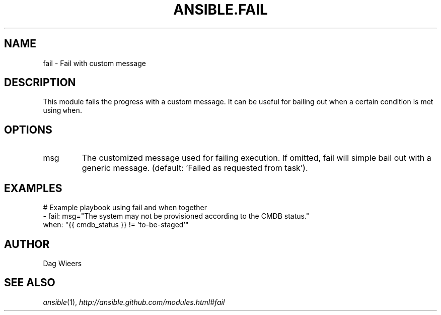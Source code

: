 .TH ANSIBLE.FAIL 3 "2013-12-18" "1.4.2" "ANSIBLE MODULES"
.\" generated from library/utilities/fail
.SH NAME
fail \- Fail with custom message
.\" ------ DESCRIPTION
.SH DESCRIPTION
.PP
This module fails the progress with a custom message. It can be useful for bailing out when a certain condition is met using \fCwhen\fR. 
.\" ------ OPTIONS
.\"
.\"
.SH OPTIONS
   
.IP msg
The customized message used for failing execution. If omitted, fail will simple bail out with a generic message. (default: 'Failed as requested from task').\"
.\"
.\" ------ NOTES
.\"
.\"
.\" ------ EXAMPLES
.\" ------ PLAINEXAMPLES
.SH EXAMPLES
.nf
# Example playbook using fail and when together
- fail: msg="The system may not be provisioned according to the CMDB status."
  when: "{{ cmdb_status }} != 'to-be-staged'"

.fi

.\" ------- AUTHOR
.SH AUTHOR
Dag Wieers
.SH SEE ALSO
.IR ansible (1),
.I http://ansible.github.com/modules.html#fail
